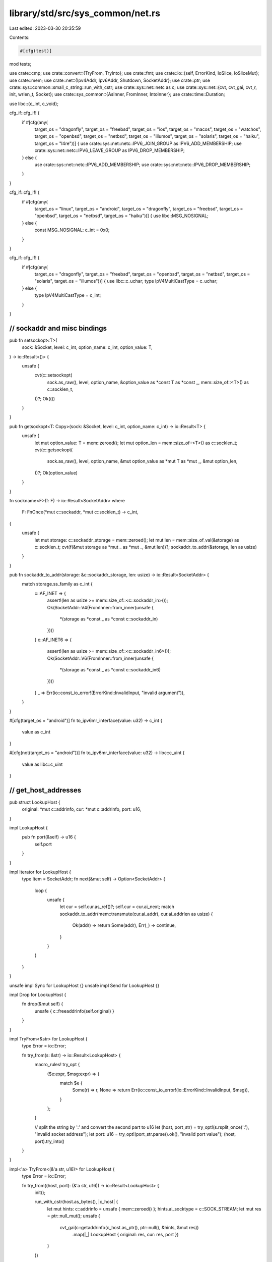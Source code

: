 library/std/src/sys_common/net.rs
=================================

Last edited: 2023-03-30 20:35:59

Contents:

.. code-block:: rs

    #[cfg(test)]
mod tests;

use crate::cmp;
use crate::convert::{TryFrom, TryInto};
use crate::fmt;
use crate::io::{self, ErrorKind, IoSlice, IoSliceMut};
use crate::mem;
use crate::net::{Ipv4Addr, Ipv6Addr, Shutdown, SocketAddr};
use crate::ptr;
use crate::sys::common::small_c_string::run_with_cstr;
use crate::sys::net::netc as c;
use crate::sys::net::{cvt, cvt_gai, cvt_r, init, wrlen_t, Socket};
use crate::sys_common::{AsInner, FromInner, IntoInner};
use crate::time::Duration;

use libc::{c_int, c_void};

cfg_if::cfg_if! {
    if #[cfg(any(
        target_os = "dragonfly", target_os = "freebsd",
        target_os = "ios", target_os = "macos", target_os = "watchos",
        target_os = "openbsd", target_os = "netbsd", target_os = "illumos",
        target_os = "solaris", target_os = "haiku", target_os = "l4re"))] {
        use crate::sys::net::netc::IPV6_JOIN_GROUP as IPV6_ADD_MEMBERSHIP;
        use crate::sys::net::netc::IPV6_LEAVE_GROUP as IPV6_DROP_MEMBERSHIP;
    } else {
        use crate::sys::net::netc::IPV6_ADD_MEMBERSHIP;
        use crate::sys::net::netc::IPV6_DROP_MEMBERSHIP;
    }
}

cfg_if::cfg_if! {
    if #[cfg(any(
        target_os = "linux", target_os = "android",
        target_os = "dragonfly", target_os = "freebsd",
        target_os = "openbsd", target_os = "netbsd",
        target_os = "haiku"))] {
        use libc::MSG_NOSIGNAL;
    } else {
        const MSG_NOSIGNAL: c_int = 0x0;
    }
}

cfg_if::cfg_if! {
    if #[cfg(any(
        target_os = "dragonfly", target_os = "freebsd",
        target_os = "openbsd", target_os = "netbsd",
        target_os = "solaris", target_os = "illumos"))] {
        use libc::c_uchar;
        type IpV4MultiCastType = c_uchar;
    } else {
        type IpV4MultiCastType = c_int;
    }
}

////////////////////////////////////////////////////////////////////////////////
// sockaddr and misc bindings
////////////////////////////////////////////////////////////////////////////////

pub fn setsockopt<T>(
    sock: &Socket,
    level: c_int,
    option_name: c_int,
    option_value: T,
) -> io::Result<()> {
    unsafe {
        cvt(c::setsockopt(
            sock.as_raw(),
            level,
            option_name,
            &option_value as *const T as *const _,
            mem::size_of::<T>() as c::socklen_t,
        ))?;
        Ok(())
    }
}

pub fn getsockopt<T: Copy>(sock: &Socket, level: c_int, option_name: c_int) -> io::Result<T> {
    unsafe {
        let mut option_value: T = mem::zeroed();
        let mut option_len = mem::size_of::<T>() as c::socklen_t;
        cvt(c::getsockopt(
            sock.as_raw(),
            level,
            option_name,
            &mut option_value as *mut T as *mut _,
            &mut option_len,
        ))?;
        Ok(option_value)
    }
}

fn sockname<F>(f: F) -> io::Result<SocketAddr>
where
    F: FnOnce(*mut c::sockaddr, *mut c::socklen_t) -> c_int,
{
    unsafe {
        let mut storage: c::sockaddr_storage = mem::zeroed();
        let mut len = mem::size_of_val(&storage) as c::socklen_t;
        cvt(f(&mut storage as *mut _ as *mut _, &mut len))?;
        sockaddr_to_addr(&storage, len as usize)
    }
}

pub fn sockaddr_to_addr(storage: &c::sockaddr_storage, len: usize) -> io::Result<SocketAddr> {
    match storage.ss_family as c_int {
        c::AF_INET => {
            assert!(len as usize >= mem::size_of::<c::sockaddr_in>());
            Ok(SocketAddr::V4(FromInner::from_inner(unsafe {
                *(storage as *const _ as *const c::sockaddr_in)
            })))
        }
        c::AF_INET6 => {
            assert!(len as usize >= mem::size_of::<c::sockaddr_in6>());
            Ok(SocketAddr::V6(FromInner::from_inner(unsafe {
                *(storage as *const _ as *const c::sockaddr_in6)
            })))
        }
        _ => Err(io::const_io_error!(ErrorKind::InvalidInput, "invalid argument")),
    }
}

#[cfg(target_os = "android")]
fn to_ipv6mr_interface(value: u32) -> c_int {
    value as c_int
}

#[cfg(not(target_os = "android"))]
fn to_ipv6mr_interface(value: u32) -> libc::c_uint {
    value as libc::c_uint
}

////////////////////////////////////////////////////////////////////////////////
// get_host_addresses
////////////////////////////////////////////////////////////////////////////////

pub struct LookupHost {
    original: *mut c::addrinfo,
    cur: *mut c::addrinfo,
    port: u16,
}

impl LookupHost {
    pub fn port(&self) -> u16 {
        self.port
    }
}

impl Iterator for LookupHost {
    type Item = SocketAddr;
    fn next(&mut self) -> Option<SocketAddr> {
        loop {
            unsafe {
                let cur = self.cur.as_ref()?;
                self.cur = cur.ai_next;
                match sockaddr_to_addr(mem::transmute(cur.ai_addr), cur.ai_addrlen as usize) {
                    Ok(addr) => return Some(addr),
                    Err(_) => continue,
                }
            }
        }
    }
}

unsafe impl Sync for LookupHost {}
unsafe impl Send for LookupHost {}

impl Drop for LookupHost {
    fn drop(&mut self) {
        unsafe { c::freeaddrinfo(self.original) }
    }
}

impl TryFrom<&str> for LookupHost {
    type Error = io::Error;

    fn try_from(s: &str) -> io::Result<LookupHost> {
        macro_rules! try_opt {
            ($e:expr, $msg:expr) => {
                match $e {
                    Some(r) => r,
                    None => return Err(io::const_io_error!(io::ErrorKind::InvalidInput, $msg)),
                }
            };
        }

        // split the string by ':' and convert the second part to u16
        let (host, port_str) = try_opt!(s.rsplit_once(':'), "invalid socket address");
        let port: u16 = try_opt!(port_str.parse().ok(), "invalid port value");
        (host, port).try_into()
    }
}

impl<'a> TryFrom<(&'a str, u16)> for LookupHost {
    type Error = io::Error;

    fn try_from((host, port): (&'a str, u16)) -> io::Result<LookupHost> {
        init();

        run_with_cstr(host.as_bytes(), |c_host| {
            let mut hints: c::addrinfo = unsafe { mem::zeroed() };
            hints.ai_socktype = c::SOCK_STREAM;
            let mut res = ptr::null_mut();
            unsafe {
                cvt_gai(c::getaddrinfo(c_host.as_ptr(), ptr::null(), &hints, &mut res))
                    .map(|_| LookupHost { original: res, cur: res, port })
            }
        })
    }
}

////////////////////////////////////////////////////////////////////////////////
// TCP streams
////////////////////////////////////////////////////////////////////////////////

pub struct TcpStream {
    inner: Socket,
}

impl TcpStream {
    pub fn connect(addr: io::Result<&SocketAddr>) -> io::Result<TcpStream> {
        let addr = addr?;

        init();

        let sock = Socket::new(addr, c::SOCK_STREAM)?;

        let (addr, len) = addr.into_inner();
        cvt_r(|| unsafe { c::connect(sock.as_raw(), addr.as_ptr(), len) })?;
        Ok(TcpStream { inner: sock })
    }

    pub fn connect_timeout(addr: &SocketAddr, timeout: Duration) -> io::Result<TcpStream> {
        init();

        let sock = Socket::new(addr, c::SOCK_STREAM)?;
        sock.connect_timeout(addr, timeout)?;
        Ok(TcpStream { inner: sock })
    }

    pub fn socket(&self) -> &Socket {
        &self.inner
    }

    pub fn into_socket(self) -> Socket {
        self.inner
    }

    pub fn set_read_timeout(&self, dur: Option<Duration>) -> io::Result<()> {
        self.inner.set_timeout(dur, c::SO_RCVTIMEO)
    }

    pub fn set_write_timeout(&self, dur: Option<Duration>) -> io::Result<()> {
        self.inner.set_timeout(dur, c::SO_SNDTIMEO)
    }

    pub fn read_timeout(&self) -> io::Result<Option<Duration>> {
        self.inner.timeout(c::SO_RCVTIMEO)
    }

    pub fn write_timeout(&self) -> io::Result<Option<Duration>> {
        self.inner.timeout(c::SO_SNDTIMEO)
    }

    pub fn peek(&self, buf: &mut [u8]) -> io::Result<usize> {
        self.inner.peek(buf)
    }

    pub fn read(&self, buf: &mut [u8]) -> io::Result<usize> {
        self.inner.read(buf)
    }

    pub fn read_vectored(&self, bufs: &mut [IoSliceMut<'_>]) -> io::Result<usize> {
        self.inner.read_vectored(bufs)
    }

    #[inline]
    pub fn is_read_vectored(&self) -> bool {
        self.inner.is_read_vectored()
    }

    pub fn write(&self, buf: &[u8]) -> io::Result<usize> {
        let len = cmp::min(buf.len(), <wrlen_t>::MAX as usize) as wrlen_t;
        let ret = cvt(unsafe {
            c::send(self.inner.as_raw(), buf.as_ptr() as *const c_void, len, MSG_NOSIGNAL)
        })?;
        Ok(ret as usize)
    }

    pub fn write_vectored(&self, bufs: &[IoSlice<'_>]) -> io::Result<usize> {
        self.inner.write_vectored(bufs)
    }

    #[inline]
    pub fn is_write_vectored(&self) -> bool {
        self.inner.is_write_vectored()
    }

    pub fn peer_addr(&self) -> io::Result<SocketAddr> {
        sockname(|buf, len| unsafe { c::getpeername(self.inner.as_raw(), buf, len) })
    }

    pub fn socket_addr(&self) -> io::Result<SocketAddr> {
        sockname(|buf, len| unsafe { c::getsockname(self.inner.as_raw(), buf, len) })
    }

    pub fn shutdown(&self, how: Shutdown) -> io::Result<()> {
        self.inner.shutdown(how)
    }

    pub fn duplicate(&self) -> io::Result<TcpStream> {
        self.inner.duplicate().map(|s| TcpStream { inner: s })
    }

    pub fn set_linger(&self, linger: Option<Duration>) -> io::Result<()> {
        self.inner.set_linger(linger)
    }

    pub fn linger(&self) -> io::Result<Option<Duration>> {
        self.inner.linger()
    }

    pub fn set_nodelay(&self, nodelay: bool) -> io::Result<()> {
        self.inner.set_nodelay(nodelay)
    }

    pub fn nodelay(&self) -> io::Result<bool> {
        self.inner.nodelay()
    }

    pub fn set_ttl(&self, ttl: u32) -> io::Result<()> {
        setsockopt(&self.inner, c::IPPROTO_IP, c::IP_TTL, ttl as c_int)
    }

    pub fn ttl(&self) -> io::Result<u32> {
        let raw: c_int = getsockopt(&self.inner, c::IPPROTO_IP, c::IP_TTL)?;
        Ok(raw as u32)
    }

    pub fn take_error(&self) -> io::Result<Option<io::Error>> {
        self.inner.take_error()
    }

    pub fn set_nonblocking(&self, nonblocking: bool) -> io::Result<()> {
        self.inner.set_nonblocking(nonblocking)
    }
}

impl AsInner<Socket> for TcpStream {
    fn as_inner(&self) -> &Socket {
        &self.inner
    }
}

impl FromInner<Socket> for TcpStream {
    fn from_inner(socket: Socket) -> TcpStream {
        TcpStream { inner: socket }
    }
}

impl fmt::Debug for TcpStream {
    fn fmt(&self, f: &mut fmt::Formatter<'_>) -> fmt::Result {
        let mut res = f.debug_struct("TcpStream");

        if let Ok(addr) = self.socket_addr() {
            res.field("addr", &addr);
        }

        if let Ok(peer) = self.peer_addr() {
            res.field("peer", &peer);
        }

        let name = if cfg!(windows) { "socket" } else { "fd" };
        res.field(name, &self.inner.as_raw()).finish()
    }
}

////////////////////////////////////////////////////////////////////////////////
// TCP listeners
////////////////////////////////////////////////////////////////////////////////

pub struct TcpListener {
    inner: Socket,
}

impl TcpListener {
    pub fn bind(addr: io::Result<&SocketAddr>) -> io::Result<TcpListener> {
        let addr = addr?;

        init();

        let sock = Socket::new(addr, c::SOCK_STREAM)?;

        // On platforms with Berkeley-derived sockets, this allows to quickly
        // rebind a socket, without needing to wait for the OS to clean up the
        // previous one.
        //
        // On Windows, this allows rebinding sockets which are actively in use,
        // which allows “socket hijacking”, so we explicitly don't set it here.
        // https://docs.microsoft.com/en-us/windows/win32/winsock/using-so-reuseaddr-and-so-exclusiveaddruse
        #[cfg(not(windows))]
        setsockopt(&sock, c::SOL_SOCKET, c::SO_REUSEADDR, 1 as c_int)?;

        // Bind our new socket
        let (addr, len) = addr.into_inner();
        cvt(unsafe { c::bind(sock.as_raw(), addr.as_ptr(), len as _) })?;

        cfg_if::cfg_if! {
            if #[cfg(target_os = "horizon")] {
                // The 3DS doesn't support a big connection backlog. Sometimes
                // it allows up to about 37, but other times it doesn't even
                // accept 32. There may be a global limitation causing this.
                let backlog = 20;
            } else {
                // The default for all other platforms
                let backlog = 128;
            }
        }

        // Start listening
        cvt(unsafe { c::listen(sock.as_raw(), backlog) })?;
        Ok(TcpListener { inner: sock })
    }

    pub fn socket(&self) -> &Socket {
        &self.inner
    }

    pub fn into_socket(self) -> Socket {
        self.inner
    }

    pub fn socket_addr(&self) -> io::Result<SocketAddr> {
        sockname(|buf, len| unsafe { c::getsockname(self.inner.as_raw(), buf, len) })
    }

    pub fn accept(&self) -> io::Result<(TcpStream, SocketAddr)> {
        let mut storage: c::sockaddr_storage = unsafe { mem::zeroed() };
        let mut len = mem::size_of_val(&storage) as c::socklen_t;
        let sock = self.inner.accept(&mut storage as *mut _ as *mut _, &mut len)?;
        let addr = sockaddr_to_addr(&storage, len as usize)?;
        Ok((TcpStream { inner: sock }, addr))
    }

    pub fn duplicate(&self) -> io::Result<TcpListener> {
        self.inner.duplicate().map(|s| TcpListener { inner: s })
    }

    pub fn set_ttl(&self, ttl: u32) -> io::Result<()> {
        setsockopt(&self.inner, c::IPPROTO_IP, c::IP_TTL, ttl as c_int)
    }

    pub fn ttl(&self) -> io::Result<u32> {
        let raw: c_int = getsockopt(&self.inner, c::IPPROTO_IP, c::IP_TTL)?;
        Ok(raw as u32)
    }

    pub fn set_only_v6(&self, only_v6: bool) -> io::Result<()> {
        setsockopt(&self.inner, c::IPPROTO_IPV6, c::IPV6_V6ONLY, only_v6 as c_int)
    }

    pub fn only_v6(&self) -> io::Result<bool> {
        let raw: c_int = getsockopt(&self.inner, c::IPPROTO_IPV6, c::IPV6_V6ONLY)?;
        Ok(raw != 0)
    }

    pub fn take_error(&self) -> io::Result<Option<io::Error>> {
        self.inner.take_error()
    }

    pub fn set_nonblocking(&self, nonblocking: bool) -> io::Result<()> {
        self.inner.set_nonblocking(nonblocking)
    }
}

impl FromInner<Socket> for TcpListener {
    fn from_inner(socket: Socket) -> TcpListener {
        TcpListener { inner: socket }
    }
}

impl fmt::Debug for TcpListener {
    fn fmt(&self, f: &mut fmt::Formatter<'_>) -> fmt::Result {
        let mut res = f.debug_struct("TcpListener");

        if let Ok(addr) = self.socket_addr() {
            res.field("addr", &addr);
        }

        let name = if cfg!(windows) { "socket" } else { "fd" };
        res.field(name, &self.inner.as_raw()).finish()
    }
}

////////////////////////////////////////////////////////////////////////////////
// UDP
////////////////////////////////////////////////////////////////////////////////

pub struct UdpSocket {
    inner: Socket,
}

impl UdpSocket {
    pub fn bind(addr: io::Result<&SocketAddr>) -> io::Result<UdpSocket> {
        let addr = addr?;

        init();

        let sock = Socket::new(addr, c::SOCK_DGRAM)?;
        let (addr, len) = addr.into_inner();
        cvt(unsafe { c::bind(sock.as_raw(), addr.as_ptr(), len as _) })?;
        Ok(UdpSocket { inner: sock })
    }

    pub fn socket(&self) -> &Socket {
        &self.inner
    }

    pub fn into_socket(self) -> Socket {
        self.inner
    }

    pub fn peer_addr(&self) -> io::Result<SocketAddr> {
        sockname(|buf, len| unsafe { c::getpeername(self.inner.as_raw(), buf, len) })
    }

    pub fn socket_addr(&self) -> io::Result<SocketAddr> {
        sockname(|buf, len| unsafe { c::getsockname(self.inner.as_raw(), buf, len) })
    }

    pub fn recv_from(&self, buf: &mut [u8]) -> io::Result<(usize, SocketAddr)> {
        self.inner.recv_from(buf)
    }

    pub fn peek_from(&self, buf: &mut [u8]) -> io::Result<(usize, SocketAddr)> {
        self.inner.peek_from(buf)
    }

    pub fn send_to(&self, buf: &[u8], dst: &SocketAddr) -> io::Result<usize> {
        let len = cmp::min(buf.len(), <wrlen_t>::MAX as usize) as wrlen_t;
        let (dst, dstlen) = dst.into_inner();
        let ret = cvt(unsafe {
            c::sendto(
                self.inner.as_raw(),
                buf.as_ptr() as *const c_void,
                len,
                MSG_NOSIGNAL,
                dst.as_ptr(),
                dstlen,
            )
        })?;
        Ok(ret as usize)
    }

    pub fn duplicate(&self) -> io::Result<UdpSocket> {
        self.inner.duplicate().map(|s| UdpSocket { inner: s })
    }

    pub fn set_read_timeout(&self, dur: Option<Duration>) -> io::Result<()> {
        self.inner.set_timeout(dur, c::SO_RCVTIMEO)
    }

    pub fn set_write_timeout(&self, dur: Option<Duration>) -> io::Result<()> {
        self.inner.set_timeout(dur, c::SO_SNDTIMEO)
    }

    pub fn read_timeout(&self) -> io::Result<Option<Duration>> {
        self.inner.timeout(c::SO_RCVTIMEO)
    }

    pub fn write_timeout(&self) -> io::Result<Option<Duration>> {
        self.inner.timeout(c::SO_SNDTIMEO)
    }

    pub fn set_broadcast(&self, broadcast: bool) -> io::Result<()> {
        setsockopt(&self.inner, c::SOL_SOCKET, c::SO_BROADCAST, broadcast as c_int)
    }

    pub fn broadcast(&self) -> io::Result<bool> {
        let raw: c_int = getsockopt(&self.inner, c::SOL_SOCKET, c::SO_BROADCAST)?;
        Ok(raw != 0)
    }

    pub fn set_multicast_loop_v4(&self, multicast_loop_v4: bool) -> io::Result<()> {
        setsockopt(
            &self.inner,
            c::IPPROTO_IP,
            c::IP_MULTICAST_LOOP,
            multicast_loop_v4 as IpV4MultiCastType,
        )
    }

    pub fn multicast_loop_v4(&self) -> io::Result<bool> {
        let raw: IpV4MultiCastType = getsockopt(&self.inner, c::IPPROTO_IP, c::IP_MULTICAST_LOOP)?;
        Ok(raw != 0)
    }

    pub fn set_multicast_ttl_v4(&self, multicast_ttl_v4: u32) -> io::Result<()> {
        setsockopt(
            &self.inner,
            c::IPPROTO_IP,
            c::IP_MULTICAST_TTL,
            multicast_ttl_v4 as IpV4MultiCastType,
        )
    }

    pub fn multicast_ttl_v4(&self) -> io::Result<u32> {
        let raw: IpV4MultiCastType = getsockopt(&self.inner, c::IPPROTO_IP, c::IP_MULTICAST_TTL)?;
        Ok(raw as u32)
    }

    pub fn set_multicast_loop_v6(&self, multicast_loop_v6: bool) -> io::Result<()> {
        setsockopt(&self.inner, c::IPPROTO_IPV6, c::IPV6_MULTICAST_LOOP, multicast_loop_v6 as c_int)
    }

    pub fn multicast_loop_v6(&self) -> io::Result<bool> {
        let raw: c_int = getsockopt(&self.inner, c::IPPROTO_IPV6, c::IPV6_MULTICAST_LOOP)?;
        Ok(raw != 0)
    }

    pub fn join_multicast_v4(&self, multiaddr: &Ipv4Addr, interface: &Ipv4Addr) -> io::Result<()> {
        let mreq = c::ip_mreq {
            imr_multiaddr: multiaddr.into_inner(),
            imr_interface: interface.into_inner(),
        };
        setsockopt(&self.inner, c::IPPROTO_IP, c::IP_ADD_MEMBERSHIP, mreq)
    }

    pub fn join_multicast_v6(&self, multiaddr: &Ipv6Addr, interface: u32) -> io::Result<()> {
        let mreq = c::ipv6_mreq {
            ipv6mr_multiaddr: multiaddr.into_inner(),
            ipv6mr_interface: to_ipv6mr_interface(interface),
        };
        setsockopt(&self.inner, c::IPPROTO_IPV6, IPV6_ADD_MEMBERSHIP, mreq)
    }

    pub fn leave_multicast_v4(&self, multiaddr: &Ipv4Addr, interface: &Ipv4Addr) -> io::Result<()> {
        let mreq = c::ip_mreq {
            imr_multiaddr: multiaddr.into_inner(),
            imr_interface: interface.into_inner(),
        };
        setsockopt(&self.inner, c::IPPROTO_IP, c::IP_DROP_MEMBERSHIP, mreq)
    }

    pub fn leave_multicast_v6(&self, multiaddr: &Ipv6Addr, interface: u32) -> io::Result<()> {
        let mreq = c::ipv6_mreq {
            ipv6mr_multiaddr: multiaddr.into_inner(),
            ipv6mr_interface: to_ipv6mr_interface(interface),
        };
        setsockopt(&self.inner, c::IPPROTO_IPV6, IPV6_DROP_MEMBERSHIP, mreq)
    }

    pub fn set_ttl(&self, ttl: u32) -> io::Result<()> {
        setsockopt(&self.inner, c::IPPROTO_IP, c::IP_TTL, ttl as c_int)
    }

    pub fn ttl(&self) -> io::Result<u32> {
        let raw: c_int = getsockopt(&self.inner, c::IPPROTO_IP, c::IP_TTL)?;
        Ok(raw as u32)
    }

    pub fn take_error(&self) -> io::Result<Option<io::Error>> {
        self.inner.take_error()
    }

    pub fn set_nonblocking(&self, nonblocking: bool) -> io::Result<()> {
        self.inner.set_nonblocking(nonblocking)
    }

    pub fn recv(&self, buf: &mut [u8]) -> io::Result<usize> {
        self.inner.read(buf)
    }

    pub fn peek(&self, buf: &mut [u8]) -> io::Result<usize> {
        self.inner.peek(buf)
    }

    pub fn send(&self, buf: &[u8]) -> io::Result<usize> {
        let len = cmp::min(buf.len(), <wrlen_t>::MAX as usize) as wrlen_t;
        let ret = cvt(unsafe {
            c::send(self.inner.as_raw(), buf.as_ptr() as *const c_void, len, MSG_NOSIGNAL)
        })?;
        Ok(ret as usize)
    }

    pub fn connect(&self, addr: io::Result<&SocketAddr>) -> io::Result<()> {
        let (addr, len) = addr?.into_inner();
        cvt_r(|| unsafe { c::connect(self.inner.as_raw(), addr.as_ptr(), len) }).map(drop)
    }
}

impl FromInner<Socket> for UdpSocket {
    fn from_inner(socket: Socket) -> UdpSocket {
        UdpSocket { inner: socket }
    }
}

impl fmt::Debug for UdpSocket {
    fn fmt(&self, f: &mut fmt::Formatter<'_>) -> fmt::Result {
        let mut res = f.debug_struct("UdpSocket");

        if let Ok(addr) = self.socket_addr() {
            res.field("addr", &addr);
        }

        let name = if cfg!(windows) { "socket" } else { "fd" };
        res.field(name, &self.inner.as_raw()).finish()
    }
}

////////////////////////////////////////////////////////////////////////////////
// Converting SocketAddr to libc representation
////////////////////////////////////////////////////////////////////////////////

/// A type with the same memory layout as `c::sockaddr`. Used in converting Rust level
/// SocketAddr* types into their system representation. The benefit of this specific
/// type over using `c::sockaddr_storage` is that this type is exactly as large as it
/// needs to be and not a lot larger. And it can be initialized more cleanly from Rust.
#[repr(C)]
pub(crate) union SocketAddrCRepr {
    v4: c::sockaddr_in,
    v6: c::sockaddr_in6,
}

impl SocketAddrCRepr {
    pub fn as_ptr(&self) -> *const c::sockaddr {
        self as *const _ as *const c::sockaddr
    }
}

impl<'a> IntoInner<(SocketAddrCRepr, c::socklen_t)> for &'a SocketAddr {
    fn into_inner(self) -> (SocketAddrCRepr, c::socklen_t) {
        match *self {
            SocketAddr::V4(ref a) => {
                let sockaddr = SocketAddrCRepr { v4: a.into_inner() };
                (sockaddr, mem::size_of::<c::sockaddr_in>() as c::socklen_t)
            }
            SocketAddr::V6(ref a) => {
                let sockaddr = SocketAddrCRepr { v6: a.into_inner() };
                (sockaddr, mem::size_of::<c::sockaddr_in6>() as c::socklen_t)
            }
        }
    }
}


